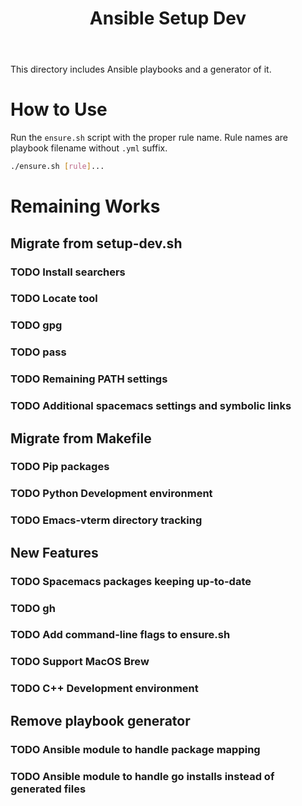 #+TITLE: Ansible Setup Dev

This directory includes Ansible playbooks and a generator of it.

* How to Use

Run the =ensure.sh= script with the proper rule name. Rule names are playbook
filename without =.yml= suffix.

#+begin_src sh
  ./ensure.sh [rule]...
#+end_src

* Remaining Works
** Migrate from setup-dev.sh
*** TODO Install searchers
*** TODO Locate tool
*** TODO gpg
*** TODO pass
*** TODO Remaining PATH settings
*** TODO Additional spacemacs settings and symbolic links

** Migrate from Makefile
*** TODO Pip packages
*** TODO Python Development environment
*** TODO Emacs-vterm directory tracking

** New Features
*** TODO Spacemacs packages keeping up-to-date
*** TODO gh
*** TODO Add command-line flags to ensure.sh
*** TODO Support MacOS Brew
*** TODO C++ Development environment

** Remove playbook generator
*** TODO Ansible module to handle package mapping
*** TODO Ansible module to handle go installs instead of generated files
